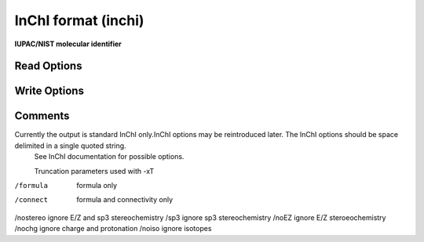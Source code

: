 InChI format (inchi)
====================

**IUPAC/NIST molecular identifier**

Read Options
~~~~~~~~~~~~

.. cmdoption:: X <Option string>

  List of InChI options

.. cmdoption:: n

  molecule name follows InChI on same line

.. cmdoption:: a

  add InChI string to molecule name
Write Options
~~~~~~~~~~~~~

.. cmdoption:: X <Option string>

  List of additional InChI options

.. cmdoption:: t

  add molecule name

.. cmdoption:: a

  output auxilliary information

.. cmdoption:: K

  output InChIKey

.. cmdoption:: w

  don't warn on undef stereo or charge rearrangement

.. cmdoption:: l

  display InChI log

.. cmdoption:: u

  output only unique molecules

.. cmdoption:: U

  output only unique molecules and sort them

.. cmdoption:: e

  compare first molecule to others

.. cmdoption:: T <param>

  truncate InChI, /nostereo etc.
Comments
~~~~~~~~
Currently the output is standard InChI only.InChI options may be reintroduced later. The InChI options should be space delimited in a single quoted string.
 See InChI documentation for possible options.

 Truncation parameters used with -xT
/formula  formula only
/connect  formula and connectivity only
/nostereo ignore E/Z and sp3 stereochemistry
/sp3      ignore sp3 stereochemistry
/noEZ     ignore E/Z steroeochemistry
/nochg    ignore charge and protonation
/noiso    ignore isotopes


